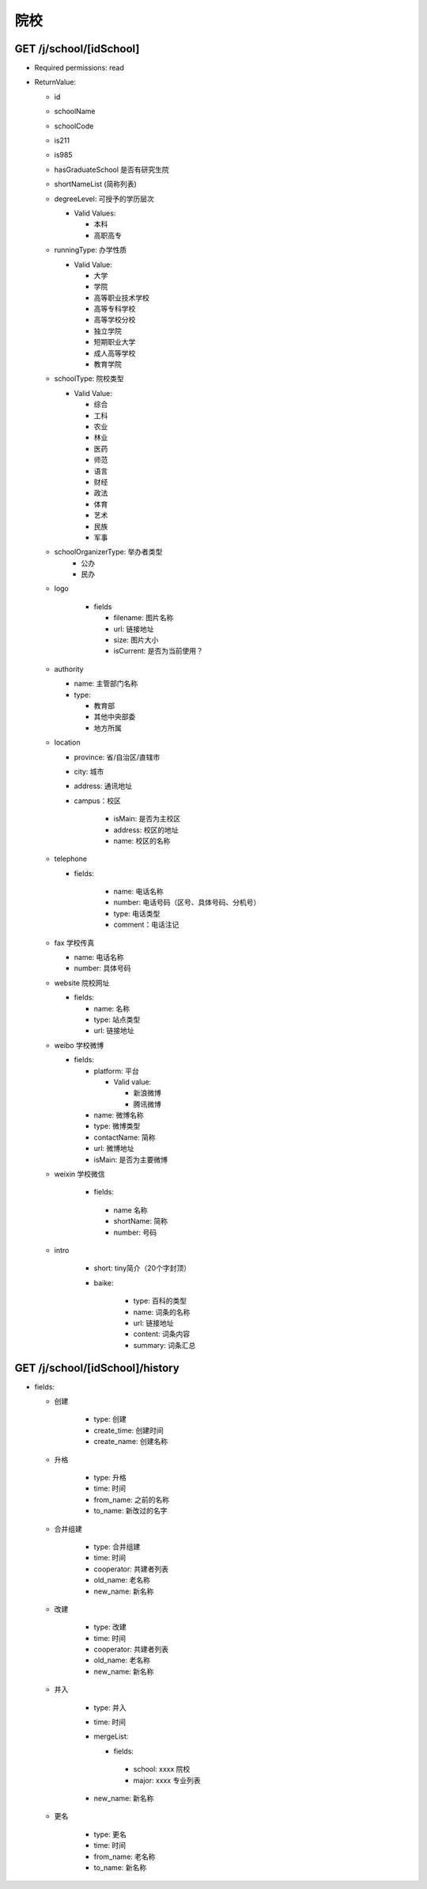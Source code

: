 院校
=======

GET /j/school/[idSchool]
----------------------------
* Required permissions: read
* ReturnValue:

  + id
  + schoolName
  + schoolCode
  + is211
  + is985
  + hasGraduateSchool 是否有研究生院
  + shortNameList (简称列表)
  + degreeLevel: 可授予的学历层次 
    
    * Valid Values:
      
      + 本科
      + 高职高专

  + runningType: 办学性质
    
    * Valid Value:

      * 大学
      * 学院
      * 高等职业技术学校
      * 高等专科学校
      * 高等学校分校
      * 独立学院
      * 短期职业大学
      * 成人高等学校
      * 教育学院
  
  + schoolType: 院校类型
    
    * Valid Value:
      
      * 综合
      * 工科
      * 农业
      * 林业
      * 医药
      * 师范
      * 语言
      * 财经
      * 政法
      * 体育
      * 艺术
      * 民族
      * 军事
  
  + schoolOrganizerType: 举办者类型
      * 公办
      * 民办
  
  + logo

      * fields

        * filename: 图片名称
        * url: 链接地址
        * size: 图片大小
        * isCurrent: 是否为当前使用？
  
  + authority

    * name: 主管部门名称
    * type:
      
      * 教育部
      * 其他中央部委
      * 地方所属

  + location

    * province: 省/自治区/直辖市
    * city: 城市
    * address: 通讯地址
    * campus：校区

        * isMain: 是否为主校区
        * address: 校区的地址
        * name: 校区的名称

  + telephone

    * fields:

        * name: 电话名称
        * number: 电话号码（区号、具体号码、分机号）
        * type: 电话类型
        * comment：电话注记

  + fax 学校传真

    * name: 电话名称
    * number: 具体号码

  + website 院校网址

    * fields:

      * name: 名称
      * type: 站点类型
      * url: 链接地址

  + weibo 学校微博

    * fields:

      * platform: 平台

        * Valid value:
          
          + 新浪微博
          + 腾讯微博

      * name: 微博名称
      * type: 微博类型
      * contactName: 简称
      * url: 微博地址
      * isMain: 是否为主要微博


  + weixin 学校微信
     
     * fields: 

      * name 名称
      * shortName: 简称
      * number: 号码

  + intro
      
      * short: tiny简介（20个字封顶）
      * baike:
         
         * type: 百科的类型
         * name: 词条的名称
         * url:  链接地址
         * content: 词条内容
         * summary: 词条汇总


GET /j/school/[idSchool]/history
----------------------------------

* fields: 

  * 创建
        
      * type: 创建
      * create_time: 创建时间 
      * create_name: 创建名称

  * 升格

      * type: 升格
      * time: 时间
      * from_name: 之前的名称
      * to_name: 新改过的名字

  * 合并组建

     * type: 合并组建
     * time: 时间
     * cooperator: 共建者列表
     * old_name: 老名称
     * new_name: 新名称 

  * 改建

     * type: 改建
     * time: 时间
     * cooperator: 共建者列表
     * old_name: 老名称
     * new_name: 新名称

  * 并入

     * type: 并入
     * time: 时间
     * mergeList:

       * fields:

        * school: xxxx 院校
        * major:  xxxx 专业列表

     * new_name: 新名称 

  * 更名

     * type: 更名
     * time: 时间
     * from_name: 老名称
     * to_name: 新名称     